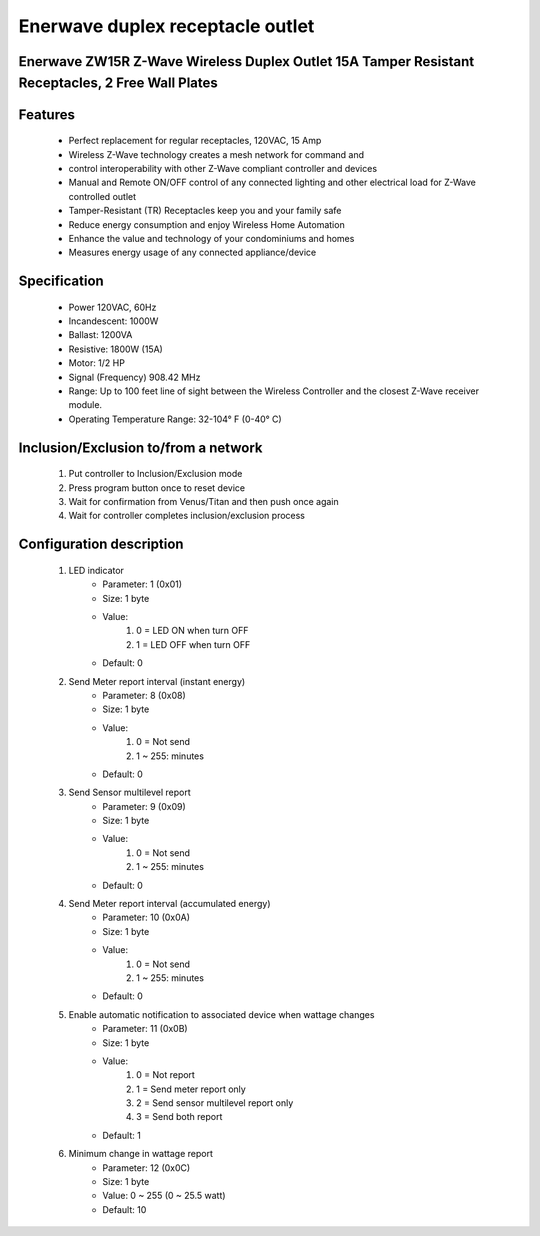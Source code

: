 Enerwave duplex receptacle outlet
--------------------------------
Enerwave ZW15R Z-Wave Wireless Duplex Outlet 15A Tamper Resistant Receptacles, 2 Free Wall Plates
~~~~~~~~~~~~~~~~~~~~~~~~~~~~~~~~~~~~~~~~~~~~~~


	.. image:: ../../images/switch/enerwave_duplex_receptacle_zw15r.jpg
	.. :align: left

Features
~~~~~~~~~~~~~~~~~~
	- Perfect replacement for regular receptacles, 120VAC, 15 Amp
	- Wireless Z-Wave technology creates a mesh network for command and
	- control interoperability with other Z-Wave compliant controller and devices
	- Manual and Remote ON/OFF control of any connected lighting and other electrical load for Z-Wave controlled outlet
	- Tamper-Resistant (TR) Receptacles keep you and your family safe
	- Reduce energy consumption and enjoy Wireless Home Automation
	- Enhance the value and technology of your condominiums and homes
	- Measures energy usage of any connected appliance/device

Specification
~~~~~~~~~~~~~~~~~~~~~~
	- Power 120VAC, 60Hz
	- Incandescent: 1000W
	- Ballast: 1200VA
	- Resistive: 1800W (15A)
	- Motor: 1/2 HP
	- Signal (Frequency) 908.42 MHz
	- Range: Up to 100 feet line of sight between the Wireless Controller and the closest Z-Wave receiver module.
	- Operating Temperature Range: 32-104° F (0-40° C)


Inclusion/Exclusion to/from a network
~~~~~~~~~~~~~~~~~~~~~~~
	#. Put controller to Inclusion/Exclusion mode
	#. Press program button once to reset device
	#. Wait for confirmation from Venus/Titan and then push once again
	#. Wait for controller completes inclusion/exclusion process
	
Configuration description
~~~~~~~~~~~~~~~~~~~~~~~~~~
	#. LED indicator
		- Parameter: 1 (0x01)
		- Size: 1 byte
		- Value:
			(1) 0 = LED ON when turn OFF
			(2) 1 = LED OFF when turn OFF
		- Default: 0
	
	#. Send Meter report interval (instant energy)
		- Parameter: 8 (0x08)
		- Size: 1 byte
		- Value:
			(1) 0 = Not send
			(2) 1 ~ 255: minutes
		- Default: 0
		
	#. Send Sensor multilevel report
		- Parameter: 9 (0x09)
		- Size: 1 byte
		- Value:
			(1) 0 = Not send
			(2) 1 ~ 255: minutes
		- Default: 0
		
		
	#. Send Meter report interval (accumulated energy)
		- Parameter: 10 (0x0A)
		- Size: 1 byte
		- Value:
			(1) 0 = Not send
			(2) 1 ~ 255: minutes
		- Default: 0
		
	#. Enable automatic notification to associated device when wattage changes
		- Parameter: 11 (0x0B)
		- Size: 1 byte
		- Value:
			(1) 0 = Not report
			(2) 1 = Send meter report only
			(3) 2 = Send sensor multilevel report only
			(4) 3 = Send both report
		- Default: 1
		
	#. Minimum change in wattage report
		- Parameter: 12 (0x0C)
		- Size: 1 byte
		- Value: 0 ~ 255 (0 ~ 25.5 watt)
		- Default: 10
